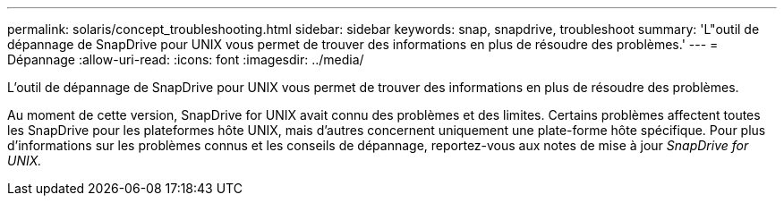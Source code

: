 ---
permalink: solaris/concept_troubleshooting.html 
sidebar: sidebar 
keywords: snap, snapdrive, troubleshoot 
summary: 'L"outil de dépannage de SnapDrive pour UNIX vous permet de trouver des informations en plus de résoudre des problèmes.' 
---
= Dépannage
:allow-uri-read: 
:icons: font
:imagesdir: ../media/


[role="lead"]
L'outil de dépannage de SnapDrive pour UNIX vous permet de trouver des informations en plus de résoudre des problèmes.

Au moment de cette version, SnapDrive for UNIX avait connu des problèmes et des limites. Certains problèmes affectent toutes les SnapDrive pour les plateformes hôte UNIX, mais d'autres concernent uniquement une plate-forme hôte spécifique. Pour plus d'informations sur les problèmes connus et les conseils de dépannage, reportez-vous aux notes de mise à jour _SnapDrive for UNIX._
